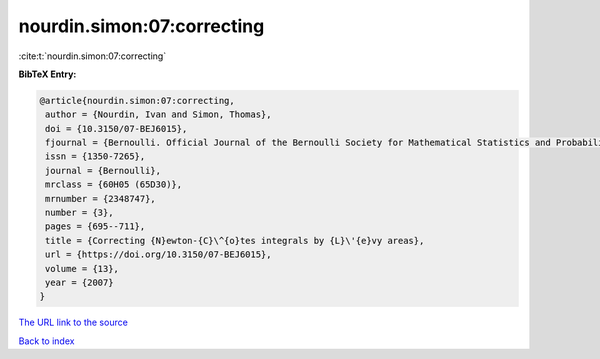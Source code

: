 nourdin.simon:07:correcting
===========================

:cite:t:`nourdin.simon:07:correcting`

**BibTeX Entry:**

.. code-block:: bibtex

   @article{nourdin.simon:07:correcting,
    author = {Nourdin, Ivan and Simon, Thomas},
    doi = {10.3150/07-BEJ6015},
    fjournal = {Bernoulli. Official Journal of the Bernoulli Society for Mathematical Statistics and Probability},
    issn = {1350-7265},
    journal = {Bernoulli},
    mrclass = {60H05 (65D30)},
    mrnumber = {2348747},
    number = {3},
    pages = {695--711},
    title = {Correcting {N}ewton-{C}\^{o}tes integrals by {L}\'{e}vy areas},
    url = {https://doi.org/10.3150/07-BEJ6015},
    volume = {13},
    year = {2007}
   }
`The URL link to the source <ttps://doi.org/10.3150/07-BEJ6015}>`_


`Back to index <../By-Cite-Keys.html>`_

